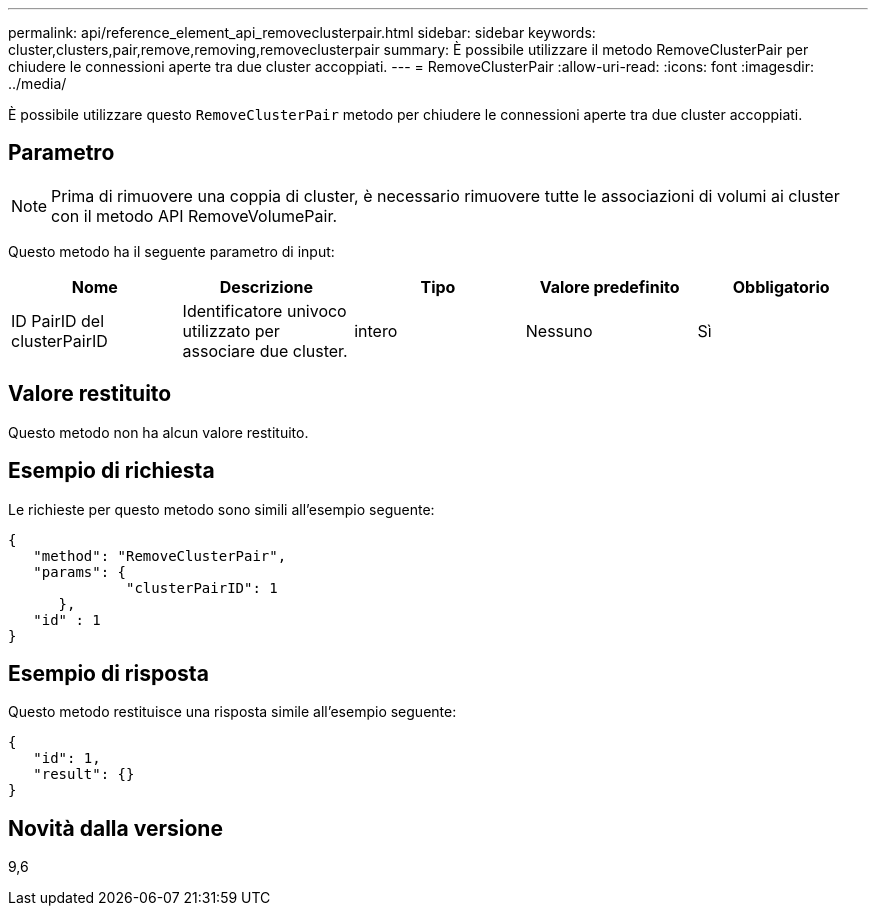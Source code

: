 ---
permalink: api/reference_element_api_removeclusterpair.html 
sidebar: sidebar 
keywords: cluster,clusters,pair,remove,removing,removeclusterpair 
summary: È possibile utilizzare il metodo RemoveClusterPair per chiudere le connessioni aperte tra due cluster accoppiati. 
---
= RemoveClusterPair
:allow-uri-read: 
:icons: font
:imagesdir: ../media/


[role="lead"]
È possibile utilizzare questo `RemoveClusterPair` metodo per chiudere le connessioni aperte tra due cluster accoppiati.



== Parametro


NOTE: Prima di rimuovere una coppia di cluster, è necessario rimuovere tutte le associazioni di volumi ai cluster con il metodo API RemoveVolumePair.

Questo metodo ha il seguente parametro di input:

|===
| Nome | Descrizione | Tipo | Valore predefinito | Obbligatorio 


 a| 
ID PairID del clusterPairID
 a| 
Identificatore univoco utilizzato per associare due cluster.
 a| 
intero
 a| 
Nessuno
 a| 
Sì

|===


== Valore restituito

Questo metodo non ha alcun valore restituito.



== Esempio di richiesta

Le richieste per questo metodo sono simili all'esempio seguente:

[listing]
----
{
   "method": "RemoveClusterPair",
   "params": {
              "clusterPairID": 1
      },
   "id" : 1
}
----


== Esempio di risposta

Questo metodo restituisce una risposta simile all'esempio seguente:

[listing]
----
{
   "id": 1,
   "result": {}
}
----


== Novità dalla versione

9,6
